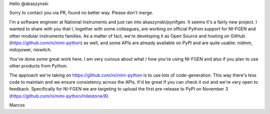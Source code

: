 Hello @akaszynski

Sorry to contact you via PR, found no better way. Please don't merge.

I'm a software engineer at National Instruments and just ran into akaszynski/pynifgen. It seems it's a fairly new project. I wanted to share with you that I, together with some colleagues, are working on official Python support for NI-FGEN and other modular instruments families. As a matter of fact, we're developing it as Open Source and hosting on GitHub (https://github.com/ni/nimi-python) as well, and some APIs are already available on PyPI and are quite usable: nidmm, nidcpower, niswitch.

You've done some great work here. I am very curious about what / how you're using NI-FGEN and also if you plan to use other products from Python.

The approach we're taking on https://github.com/ni/nimi-python is to use lots of code-generation. This way there's less code to maintain and we ensure consistency across the APIs. It'd be great if you can check it out and we're very open to feedback. Specifically for NI-FGEN we are targeting to upload the first pre-release to PyPI on November 3 (https://github.com/ni/nimi-python/milestone/6).

Marcos
